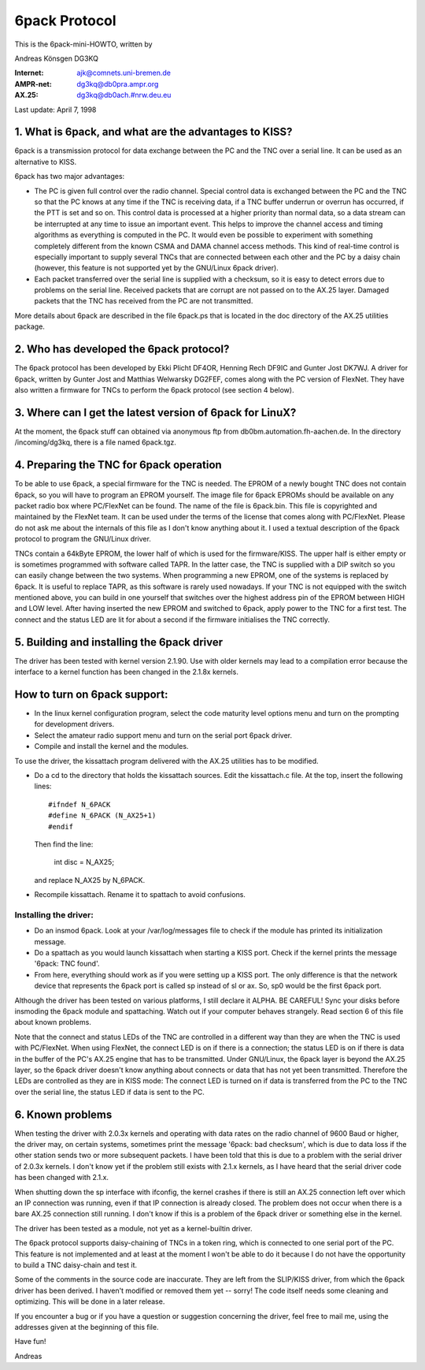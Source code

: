 .. SPDX-License-Identifier: GPL-2.0

==============
6pack Protocol
==============

This is the 6pack-mini-HOWTO, written by

Andreas Könsgen DG3KQ

:Internet: ajk@comnets.uni-bremen.de
:AMPR-net: dg3kq@db0pra.ampr.org
:AX.25:    dg3kq@db0ach.#nrw.deu.eu

Last update: April 7, 1998

1. What is 6pack, and what are the advantages to KISS?
======================================================

6pack is a transmission protocol for data exchange between the PC and
the TNC over a serial line. It can be used as an alternative to KISS.

6pack has two major advantages:

- The PC is given full control over the radio
  channel. Special control data is exchanged between the PC and the TNC so
  that the PC knows at any time if the TNC is receiving data, if a TNC
  buffer underrun or overrun has occurred, if the PTT is
  set and so on. This control data is processed at a higher priority than
  normal data, so a data stream can be interrupted at any time to issue an
  important event. This helps to improve the channel access and timing
  algorithms as everything is computed in the PC. It would even be possible
  to experiment with something completely different from the known CSMA and
  DAMA channel access methods.
  This kind of real-time control is especially important to supply several
  TNCs that are connected between each other and the PC by a daisy chain
  (however, this feature is not supported yet by the GNU/Linux 6pack driver).

- Each packet transferred over the serial line is supplied with a checksum,
  so it is easy to detect errors due to problems on the serial line.
  Received packets that are corrupt are not passed on to the AX.25 layer.
  Damaged packets that the TNC has received from the PC are not transmitted.

More details about 6pack are described in the file 6pack.ps that is located
in the doc directory of the AX.25 utilities package.

2. Who has developed the 6pack protocol?
========================================

The 6pack protocol has been developed by Ekki Plicht DF4OR, Henning Rech
DF9IC and Gunter Jost DK7WJ. A driver for 6pack, written by Gunter Jost and
Matthias Welwarsky DG2FEF, comes along with the PC version of FlexNet.
They have also written a firmware for TNCs to perform the 6pack
protocol (see section 4 below).

3. Where can I get the latest version of 6pack for LinuX?
=========================================================

At the moment, the 6pack stuff can obtained via anonymous ftp from
db0bm.automation.fh-aachen.de. In the directory /incoming/dg3kq,
there is a file named 6pack.tgz.

4. Preparing the TNC for 6pack operation
========================================

To be able to use 6pack, a special firmware for the TNC is needed. The EPROM
of a newly bought TNC does not contain 6pack, so you will have to
program an EPROM yourself. The image file for 6pack EPROMs should be
available on any packet radio box where PC/FlexNet can be found. The name of
the file is 6pack.bin. This file is copyrighted and maintained by the FlexNet
team. It can be used under the terms of the license that comes along
with PC/FlexNet. Please do not ask me about the internals of this file as I
don't know anything about it. I used a textual description of the 6pack
protocol to program the GNU/Linux driver.

TNCs contain a 64kByte EPROM, the lower half of which is used for
the firmware/KISS. The upper half is either empty or is sometimes
programmed with software called TAPR. In the latter case, the TNC
is supplied with a DIP switch so you can easily change between the
two systems. When programming a new EPROM, one of the systems is replaced
by 6pack. It is useful to replace TAPR, as this software is rarely used
nowadays. If your TNC is not equipped with the switch mentioned above, you
can build in one yourself that switches over the highest address pin
of the EPROM between HIGH and LOW level. After having inserted the new EPROM
and switched to 6pack, apply power to the TNC for a first test. The connect
and the status LED are lit for about a second if the firmware initialises
the TNC correctly.

5. Building and installing the 6pack driver
===========================================

The driver has been tested with kernel version 2.1.90. Use with older
kernels may lead to a compilation error because the interface to a kernel
function has been changed in the 2.1.8x kernels.

How to turn on 6pack support:
=============================

- In the linux kernel configuration program, select the code maturity level
  options menu and turn on the prompting for development drivers.

- Select the amateur radio support menu and turn on the serial port 6pack
  driver.

- Compile and install the kernel and the modules.

To use the driver, the kissattach program delivered with the AX.25 utilities
has to be modified.

- Do a cd to the directory that holds the kissattach sources. Edit the
  kissattach.c file. At the top, insert the following lines::

    #ifndef N_6PACK
    #define N_6PACK (N_AX25+1)
    #endif

  Then find the line:

    int disc = N_AX25;

  and replace N_AX25 by N_6PACK.

- Recompile kissattach. Rename it to spattach to avoid confusions.

Installing the driver:
----------------------

- Do an insmod 6pack. Look at your /var/log/messages file to check if the
  module has printed its initialization message.

- Do a spattach as you would launch kissattach when starting a KISS port.
  Check if the kernel prints the message '6pack: TNC found'.

- From here, everything should work as if you were setting up a KISS port.
  The only difference is that the network device that represents
  the 6pack port is called sp instead of sl or ax. So, sp0 would be the
  first 6pack port.

Although the driver has been tested on various platforms, I still declare it
ALPHA. BE CAREFUL! Sync your disks before insmoding the 6pack module
and spattaching. Watch out if your computer behaves strangely. Read section
6 of this file about known problems.

Note that the connect and status LEDs of the TNC are controlled in a
different way than they are when the TNC is used with PC/FlexNet. When using
FlexNet, the connect LED is on if there is a connection; the status LED is
on if there is data in the buffer of the PC's AX.25 engine that has to be
transmitted. Under GNU/Linux, the 6pack layer is beyond the AX.25 layer,
so the 6pack driver doesn't know anything about connects or data that
has not yet been transmitted. Therefore the LEDs are controlled
as they are in KISS mode: The connect LED is turned on if data is transferred
from the PC to the TNC over the serial line, the status LED if data is
sent to the PC.

6. Known problems
=================

When testing the driver with 2.0.3x kernels and
operating with data rates on the radio channel of 9600 Baud or higher,
the driver may, on certain systems, sometimes print the message '6pack:
bad checksum', which is due to data loss if the other station sends two
or more subsequent packets. I have been told that this is due to a problem
with the serial driver of 2.0.3x kernels. I don't know yet if the problem
still exists with 2.1.x kernels, as I have heard that the serial driver
code has been changed with 2.1.x.

When shutting down the sp interface with ifconfig, the kernel crashes if
there is still an AX.25 connection left over which an IP connection was
running, even if that IP connection is already closed. The problem does not
occur when there is a bare AX.25 connection still running. I don't know if
this is a problem of the 6pack driver or something else in the kernel.

The driver has been tested as a module, not yet as a kernel-builtin driver.

The 6pack protocol supports daisy-chaining of TNCs in a token ring, which is
connected to one serial port of the PC. This feature is not implemented
and at least at the moment I won't be able to do it because I do not have
the opportunity to build a TNC daisy-chain and test it.

Some of the comments in the source code are inaccurate. They are left from
the SLIP/KISS driver, from which the 6pack driver has been derived.
I haven't modified or removed them yet -- sorry! The code itself needs
some cleaning and optimizing. This will be done in a later release.

If you encounter a bug or if you have a question or suggestion concerning the
driver, feel free to mail me, using the addresses given at the beginning of
this file.

Have fun!

Andreas
